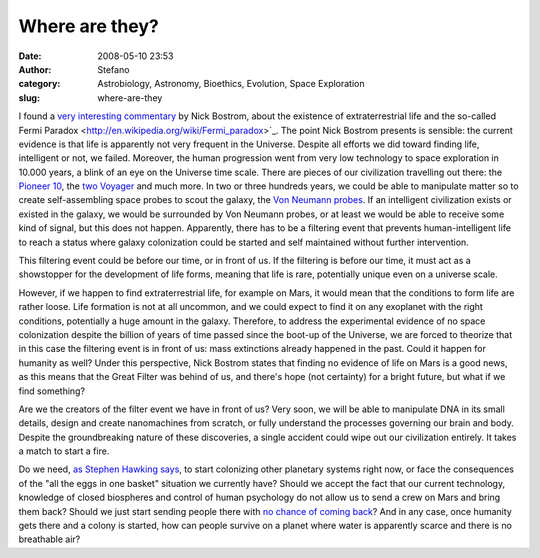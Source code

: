 Where are they?
###############
:date: 2008-05-10 23:53
:author: Stefano
:category: Astrobiology, Astronomy, Bioethics, Evolution, Space Exploration
:slug: where-are-they

I found a `very interesting
commentary <http://www.technologyreview.com/Infotech/20569/>`_ by Nick
Bostrom, about the existence of extraterrestrial life and the so-called
Fermi Paradox <http://en.wikipedia.org/wiki/Fermi_paradox>`_.
The point Nick Bostrom presents is sensible: the current evidence is
that life is apparently not very frequent in the Universe. Despite all
efforts we did toward finding life, intelligent or not, we failed.
Moreover, the human progression went from very low technology to space
exploration in 10.000 years, a blink of an eye on the Universe time
scale. There are pieces of our civilization travelling out there: the
`Pioneer 10 <http://en.wikipedia.org/wiki/Pioneer_10>`_, the `two
Voyager <http://en.wikipedia.org/wiki/Voyager_program>`_ and much more.
In two or three hundreds years, we could be able to manipulate matter so
to create self-assembling space probes to scout the galaxy, the `Von
Neumann probes <http://en.wikipedia.org/wiki/Von_Neumann_Probe>`_. If an
intelligent civilization exists or existed in the galaxy, we would be
surrounded by Von Neumann probes, or at least we would be able to
receive some kind of signal, but this does not happen. Apparently, there
has to be a filtering event that prevents human-intelligent life to
reach a status where galaxy colonization could be started and self
maintained without further intervention.

This filtering event could be before our time, or in front of us. If the
filtering is before our time, it must act as a showstopper for the
development of life forms, meaning that life is rare, potentially unique
even on a universe scale.

However, if we happen to find extraterrestrial life, for example on
Mars, it would mean that the conditions to form life are rather loose.
Life formation is not at all uncommon, and we could expect to find it on
any exoplanet with the right conditions, potentially a huge amount in
the galaxy. Therefore, to address the experimental evidence of no space
colonization despite the billion of years of time passed since the
boot-up of the Universe, we are forced to theorize that in this case the
filtering event is in front of us: mass extinctions already happened in
the past. Could it happen for humanity as well? Under this perspective,
Nick Bostrom states that finding no evidence of life on Mars is a good
news, as this means that the Great Filter was behind of us, and there's
hope (not certainty) for a bright future, but what if we find something?

Are we the creators of the filter event we have in front of us? Very
soon, we will be able to manipulate DNA in its small details, design and
create nanomachines from scratch, or fully understand the processes
governing our brain and body. Despite the groundbreaking nature of these
discoveries, a single accident could wipe out our civilization entirely.
It takes a match to start a fire.

Do we need, `as Stephen Hawking
says <http://space.newscientist.com/article/dn13748-stephen-hawking-calls-for-moon-and-mars-colonies.html>`_,
to start colonizing other planetary systems right now, or face the
consequences of the "all the eggs in one basket" situation we currently
have? Should we accept the fact that our current technology, knowledge
of closed biospheres and control of human psychology do not allow us to
send a crew on Mars and bring them back? Should we just start sending
people there with `no chance of coming
back <http://www.universetoday.com/2008/03/04/a-one-way-one-person-mission-to-mars/>`_?
And in any case, once humanity gets there and a colony is started, how
can people survive on a planet where water is apparently scarce and
there is no breathable air?
